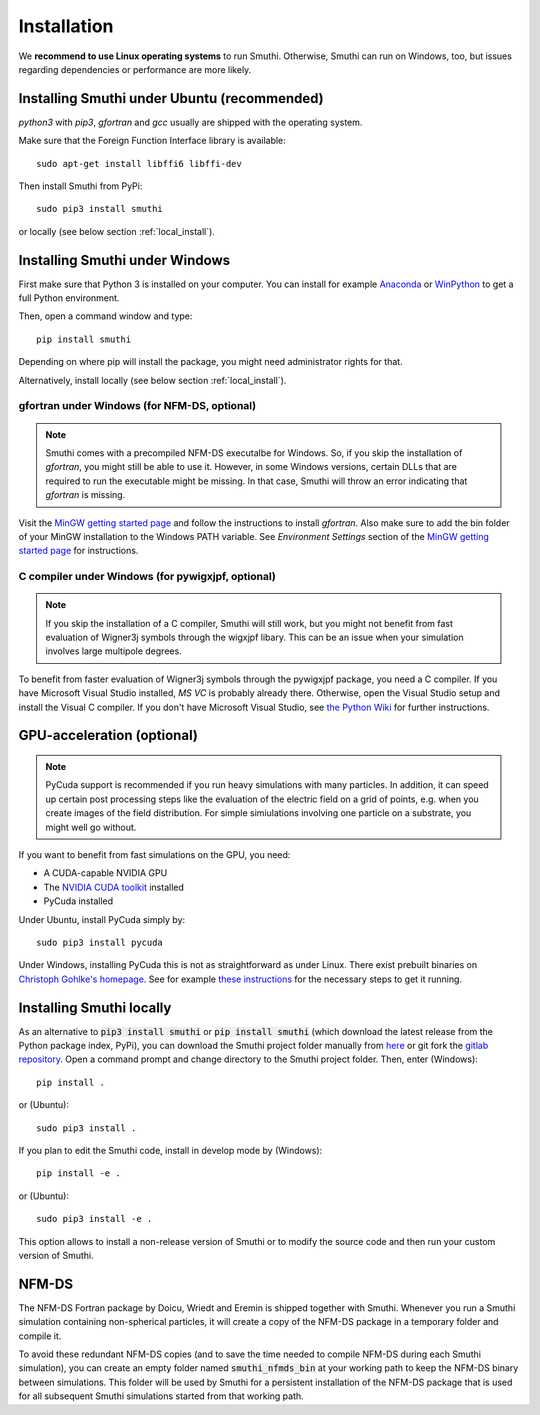 Installation
=============

We **recommend to use Linux operating systems** to run Smuthi. Otherwise, Smuthi can run on Windows, too, but issues regarding dependencies or performance are more likely.

Installing Smuthi under Ubuntu (recommended)
--------------------------------------------
`python3` with `pip3`, `gfortran` and `gcc` usually are shipped with the operating system.

Make sure that the Foreign Function Interface library is available::

  sudo apt-get install libffi6 libffi-dev

Then install Smuthi from PyPi::

  sudo pip3 install smuthi

or locally (see below section :ref:`local_install`).



Installing Smuthi under Windows
-------------------------------

First make sure that Python 3 is installed on your computer. 
You can install for example 
`Anaconda <https://www.continuum.io/downloads>`_ 
or `WinPython <https://winpython.github.io/>`_ 
to get a full Python environment.

Then, open a command window and type::

    pip install smuthi

Depending on where pip will install the package, you might need administrator rights for that.

Alternatively, install locally (see below section :ref:`local_install`).


gfortran under Windows (for NFM-DS, optional)
~~~~~~~~~~~~~~~~~~~~~~~~~~~~~~~~~~~~~~~~~~~~~
.. note:: 
	Smuthi comes with a precompiled NFM-DS executalbe for Windows. So, if you skip the installation of `gfortran`, you might still be able to use it. However, in some Windows versions, certain DLLs that are required to run the executable might be missing. 
	In that case, Smuthi will throw an error indicating that `gfortran` is missing.

Visit the `MinGW getting started page <http://mingw.org/wiki/Getting_Started>`_ and follow the instructions to install `gfortran`. 
Also make sure to add the bin folder of your MinGW installation to the Windows PATH variable. See `Environment Settings` section of the `MinGW getting started page <http://mingw.org/wiki/Getting_Started>`_ for instructions.

C compiler under Windows (for pywigxjpf, optional)
~~~~~~~~~~~~~~~~~~~~~~~~~~~~~~~~~~~~~~~~~~~~~~~~~~
.. note:: 
	If you skip the installation of a C compiler, Smuthi will still work, but you might not benefit from fast evaluation of Wigner3j symbols through the wigxjpf libary. This can be an issue when your simulation involves large multipole degrees.

To benefit from faster evaluation of Wigner3j symbols through the pywigxjpf package, you need a C compiler.
If you have Microsoft Visual Studio installed, `MS VC` is probably already there. Otherwise, open the Visual Studio setup and install the Visual C compiler. If you don't have Microsoft Visual Studio, see 
`the Python Wiki <https://wiki.python.org/moin/WindowsCompilers>`_ 
for further instructions.


.. _GPUAnchor:

GPU-acceleration (optional)
---------------------------
.. note:: 
	PyCuda support is recommended if you run heavy simulations with many particles. In addition, it can speed up certain post processing steps like the evaluation of the electric field on a grid of points, e.g. when you create images of the field distribution. 
	For simple simiulations involving one particle on a substrate, you might well go without.

If you want to benefit from fast simulations on the GPU, you need:

* A CUDA-capable NVIDIA GPU
* The `NVIDIA CUDA toolkit <https://developer.nvidia.com/cuda-toolkit>`_ installed
* PyCuda installed

Under Ubuntu, install PyCuda simply by::

  sudo pip3 install pycuda

Under Windows, installing PyCuda this is not as straightforward as under Linux.
There exist prebuilt binaries on `Christoph Gohlke's homepage <https://www.lfd.uci.edu/~gohlke/pythonlibs/#pycuda>`_. 
See for example `these instructions <https://www.ibm.com/developerworks/community/blogs/jfp/entry/Installing_PyCUDA_On_Anaconda_For_Windows?lang=en>`_ 
for the necessary steps to get it running. 


.. _local_install:

Installing Smuthi locally
-------------------------
As an alternative to :code:`pip3 install smuthi` or :code:`pip install smuthi` (which download the latest release from the Python package index, PyPi), you can download the Smuthi project folder manually from `here <https://gitlab.com/AmosEgel/smuthi/tags>`_
or git fork the `gitlab repository <https://gitlab.com/AmosEgel/smuthi.git>`_. Open a command prompt and change directory to the Smuthi
project folder. Then, enter (Windows)::

   pip install .

or (Ubuntu)::

   sudo pip3 install .

If you plan to edit the Smuthi code, install in develop mode by (Windows)::

   pip install -e .

or (Ubuntu)::

   sudo pip3 install -e .

This option allows to install a non-release version of Smuthi or to modify the source code and then run your custom version of Smuthi.


NFM-DS
------
The NFM-DS Fortran package by Doicu, Wriedt and Eremin is shipped together with Smuthi.
Whenever you run a Smuthi simulation containing non-spherical particles,
it will create a copy of the NFM-DS package in a temporary folder and compile it.

To avoid these redundant NFM-DS copies
(and to save the time needed to compile NFM-DS during each Smuthi simulation), 
you can create an empty folder named :code:`smuthi_nfmds_bin`
at your working path to keep the NFM-DS binary between simulations. This folder
will be used by Smuthi for a persistent installation of the NFM-DS package
that is used for all subsequent Smuthi simulations started from that working path.
